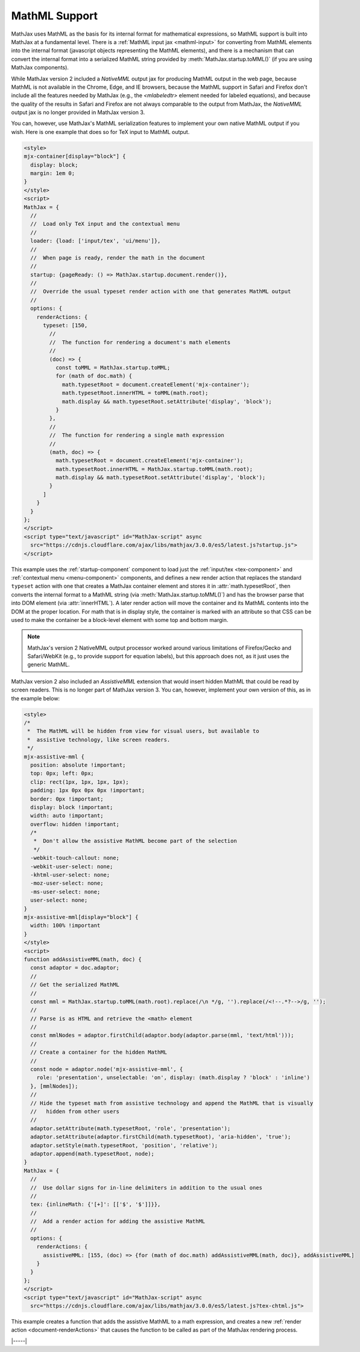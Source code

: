 .. _mathml-output:

##############
MathML Support
##############

MathJax uses MathML as the basis for its internal format for
mathematical expressions, so MathML support is built into MathJax at a
fundamental level.  There is a :ref:`MathML input jax <mathml-input>`
for converting from MathML elements into the internal format
(javascript objects representing the MathML elements), and there is a
mechanism that can convert the internal format into a serialized
MathML string provided by :meth:`MathJax.startup.toMML()` (if you are
using MathJax components).

.. _NativeMML:

While MathJax version 2 included a `NativeMML` output jax for
producing MathML output in the web page, because MathML is not
available in the Chrome, Edge, and IE browsers, because the MathML
support in Safari and Firefox don't include all the features needed by
MathJax (e.g., the `<mlabeledtr>` element needed for labeled
equations), and because the quality of the results in Safari and
Firefox are not always comparable to the output from MathJax, the
`NativeMML` output jax is no longer provided in MathJax version 3.

You can, however, use MathJax's MathML serialization features to
implement your own native MathML output if you wish.  Here is one
example that does so for TeX input to MathML output.

.. code-block:: html

   <style>
   mjx-container[display="block"] {
     display: block;
     margin: 1em 0;
   }
   </style>
   <script>
   MathJax = {
     //
     //  Load only TeX input and the contextual menu
     //
     loader: {load: ['input/tex', 'ui/menu']},
     //
     //  When page is ready, render the math in the document
     //
     startup: {pageReady: () => MathJax.startup.document.render()},
     //
     //  Override the usual typeset render action with one that generates MathML output
     //
     options: {
       renderActions: {
         typeset: [150,
           //
           //  The function for rendering a document's math elements
           //
           (doc) => {
             const toMML = MathJax.startup.toMML;
             for (math of doc.math) {
               math.typesetRoot = document.createElement('mjx-container');
               math.typesetRoot.innerHTML = toMML(math.root);
               math.display && math.typesetRoot.setAttribute('display', 'block');
             }
           },
           //
           //  The function for rendering a single math expression
           //
           (math, doc) => {
             math.typesetRoot = document.createElement('mjx-container');
             math.typesetRoot.innerHTML = MathJax.startup.toMML(math.root);
             math.display && math.typesetRoot.setAttribute('display', 'block');
           }
         ]
       }
     }
   };
   </script>
   <script type="text/javascript" id="MathJax-script" async
     src="https://cdnjs.cloudflare.com/ajax/libs/mathjax/3.0.0/es5/latest.js?startup.js">
   </script>

This example uses the :ref:`startup-component` component to load just
the :ref:`input/tex <tex-component>` and :ref:`contextual menu
<menu-component>` components, and defines a new render action that
replaces the standard ``typeset`` action with one that creates a
MathJax container element and stores it in :attr:`math.typesetRoot`,
then converts the internal format to a MathML string (via
:meth:`MathJax.startup.toMML()`) and has the browser parse that into
DOM element (via :attr:`innerHTML`).  A later render action will move
the container and its MathML contents into the DOM at the proper
location.  For math that is in display style, the container is marked
with an attribute so that CSS can be used to make the container be a
block-level element with some top and bottom margin.

.. note::

   MathJax's version 2 NativeMML output processor worked around
   various limitations of Firefox/Gecko and Safari/WebKit (e.g., to
   provide support for equation labels), but this approach does not,
   as it just uses the generic MathML.

.. _AssistiveMML:

MathJax version 2 also included an `AssistiveMML` extension that would
insert hidden MathML that could be read by screen readers.  This is no
longer part of MathJax version 3.  You can, however, implement your
own version of this, as in the example below:

.. code-block:: html

   <style>
   /*
    *  The MathML will be hidden from view for visual users, but available to
    *  assistive technology, like screen readers.
    */
   mjx-assistive-mml {
     position: absolute !important;
     top: 0px; left: 0px;
     clip: rect(1px, 1px, 1px, 1px);
     padding: 1px 0px 0px 0px !important;
     border: 0px !important;
     display: block !important;
     width: auto !important;
     overflow: hidden !important;
     /*
      *  Don't allow the assistive MathML become part of the selection
      */
     -webkit-touch-callout: none;
     -webkit-user-select: none;
     -khtml-user-select: none;
     -moz-user-select: none;
     -ms-user-select: none;
     user-select: none;
   }
   mjx-assistive-mml[display="block"] {
     width: 100% !important
   }
   </style>
   <script>
   function addAssistiveMML(math, doc) {
     const adaptor = doc.adaptor;
     //
     // Get the serialized MathML
     //
     const mml = MathJax.startup.toMML(math.root).replace(/\n */g, '').replace(/<!--.*?-->/g, '');
     //
     // Parse is as HTML and retrieve the <math> element
     //
     const mmlNodes = adaptor.firstChild(adaptor.body(adaptor.parse(mml, 'text/html')));
     //
     // Create a container for the hidden MathML
     //
     const node = adaptor.node('mjx-assistive-mml', {
       role: 'presentation', unselectable: 'on', display: (math.display ? 'block' : 'inline')
     }, [mmlNodes]);
     //
     // Hide the typeset math from assistive technology and append the MathML that is visually 
     //   hidden from other users
     //
     adaptor.setAttribute(math.typesetRoot, 'role', 'presentation');
     adaptor.setAttribute(adaptor.firstChild(math.typesetRoot), 'aria-hidden', 'true');
     adaptor.setStyle(math.typesetRoot, 'position', 'relative');
     adaptor.append(math.typesetRoot, node);
   }
   MathJax = {
     //
     //  Use dollar signs for in-line delimiters in addition to the usual ones
     //
     tex: {inlineMath: {'[+]': [['$', '$']]}},
     //
     //  Add a render action for adding the assistive MathML
     //
     options: {
       renderActions: {
         assistiveMML: [155, (doc) => {for (math of doc.math) addAssistiveMML(math, doc)}, addAssistiveMML]
       }
     }
   };
   </script>
   <script type="text/javascript" id="MathJax-script" async
     src="https://cdnjs.cloudflare.com/ajax/libs/mathjax/3.0.0/es5/latest.js?tex-chtml.js">

This example creates a function that adds the assistive MathML to a
math expression, and creates a new :ref:`render action
<document-renderActions>` that causes the function to be called as
part of the MathJax rendering process.

|-----|
